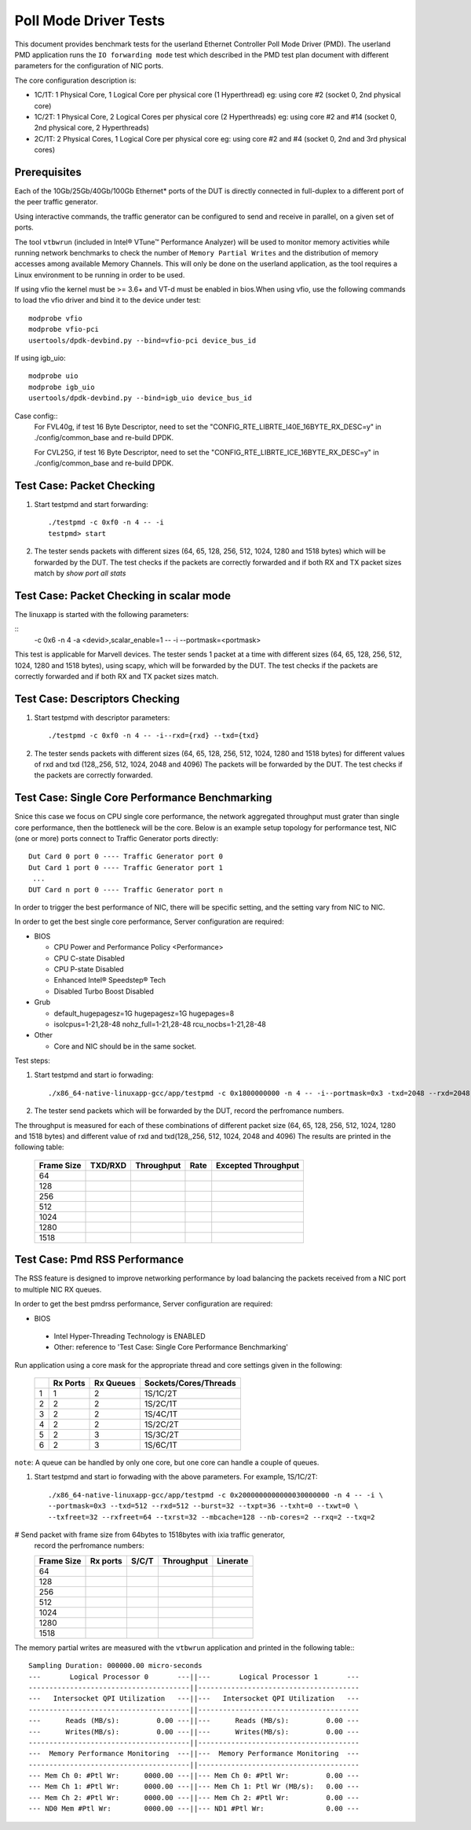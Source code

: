 .. Copyright (c) <2010-2019>, Intel Corporation
   All rights reserved.

   Redistribution and use in source and binary forms, with or without
   modification, are permitted provided that the following conditions
   are met:

   - Redistributions of source code must retain the above copyright
     notice, this list of conditions and the following disclaimer.

   - Redistributions in binary form must reproduce the above copyright
     notice, this list of conditions and the following disclaimer in
     the documentation and/or other materials provided with the
     distribution.

   - Neither the name of Intel Corporation nor the names of its
     contributors may be used to endorse or promote products derived
     from this software without specific prior written permission.

   THIS SOFTWARE IS PROVIDED BY THE COPYRIGHT HOLDERS AND CONTRIBUTORS
   "AS IS" AND ANY EXPRESS OR IMPLIED WARRANTIES, INCLUDING, BUT NOT
   LIMITED TO, THE IMPLIED WARRANTIES OF MERCHANTABILITY AND FITNESS
   FOR A PARTICULAR PURPOSE ARE DISCLAIMED. IN NO EVENT SHALL THE
   COPYRIGHT OWNER OR CONTRIBUTORS BE LIABLE FOR ANY DIRECT, INDIRECT,
   INCIDENTAL, SPECIAL, EXEMPLARY, OR CONSEQUENTIAL DAMAGES
   (INCLUDING, BUT NOT LIMITED TO, PROCUREMENT OF SUBSTITUTE GOODS OR
   SERVICES; LOSS OF USE, DATA, OR PROFITS; OR BUSINESS INTERRUPTION)
   HOWEVER CAUSED AND ON ANY THEORY OF LIABILITY, WHETHER IN CONTRACT,
   STRICT LIABILITY, OR TORT (INCLUDING NEGLIGENCE OR OTHERWISE)
   ARISING IN ANY WAY OUT OF THE USE OF THIS SOFTWARE, EVEN IF ADVISED
   OF THE POSSIBILITY OF SUCH DAMAGE.

======================
Poll Mode Driver Tests
======================

This document provides benchmark tests for the userland Ethernet Controller Poll Mode Driver (PMD).
The userland PMD application runs the ``IO forwarding mode`` test which described in the PMD test
plan document with different parameters for the configuration of NIC ports.

The core configuration description is:

- 1C/1T: 1 Physical Core, 1 Logical Core per physical core (1 Hyperthread)
  eg: using core #2 (socket 0, 2nd physical core)

- 1C/2T: 1 Physical Core, 2 Logical Cores per physical core (2 Hyperthreads)
  eg: using core #2 and #14 (socket 0, 2nd physical core, 2 Hyperthreads)

- 2C/1T: 2 Physical Cores, 1 Logical Core per physical core
  eg: using core #2 and #4 (socket 0, 2nd and 3rd physical cores)


Prerequisites
=============

Each of the 10Gb/25Gb/40Gb/100Gb Ethernet* ports of the DUT is directly connected in
full-duplex to a different port of the peer traffic generator.

Using interactive commands, the traffic generator can be configured to
send and receive in parallel, on a given set of ports.

The tool ``vtbwrun`` (included in Intel® VTune™ Performance Analyzer)
will be used to monitor memory activities while running network
benchmarks to check the number of ``Memory Partial Writes`` and the
distribution of memory accesses among available Memory Channels.  This
will only be done on the userland application, as the tool requires a
Linux environment to be running in order to be used.

If using vfio the kernel must be >= 3.6+ and VT-d must be enabled in bios.When
using vfio, use the following commands to load the vfio driver and bind it
to the device under test::

   modprobe vfio
   modprobe vfio-pci
   usertools/dpdk-devbind.py --bind=vfio-pci device_bus_id

If using igb_uio::

   modprobe uio
   modprobe igb_uio
   usertools/dpdk-devbind.py --bind=igb_uio device_bus_id

Case config::
   For FVL40g, if test 16 Byte Descriptor, need to set the "CONFIG_RTE_LIBRTE_I40E_16BYTE_RX_DESC=y"
   in ./config/common_base and re-build DPDK.

   For CVL25G, if test 16 Byte Descriptor, need to set the "CONFIG_RTE_LIBRTE_ICE_16BYTE_RX_DESC=y"
   in ./config/common_base and re-build DPDK.

Test Case: Packet Checking
==========================

#. Start testpmd and start forwarding::

    ./testpmd -c 0xf0 -n 4 -- -i
    testpmd> start

#. The tester sends packets with different sizes (64, 65, 128, 256, 512, 1024, 1280 and 1518 bytes)
   which will be forwarded by the DUT. The test checks if the packets are correctly forwarded and
   if both RX and TX packet sizes match by `show port all stats`

Test Case: Packet Checking in scalar mode
=========================================

The linuxapp is started with the following parameters:

::
  -c 0x6 -n 4 -a <devid>,scalar_enable=1  -- -i --portmask=<portmask>


This test is applicable for Marvell devices. The tester sends 1 packet at a
time with different sizes (64, 65, 128, 256, 512, 1024, 1280 and 1518 bytes),
using scapy, which will be forwarded by the DUT. The test checks if the packets
are correctly forwarded and if both RX and TX packet sizes match.


Test Case: Descriptors Checking
===============================

#. Start testpmd with descriptor parameters::

   ./testpmd -c 0xf0 -n 4 -- -i--rxd={rxd} --txd={txd}

#. The tester sends packets with different sizes (64, 65, 128, 256, 512, 1024, 1280 and 1518 bytes)
   for different values of rxd and txd (128,,256, 512, 1024, 2048 and 4096)
   The packets will be forwarded by the DUT. The test checks if the packets are correctly forwarded.

Test Case: Single Core Performance Benchmarking
===============================================

Snice this case we focus on CPU single core performance, the network aggregated throughput
must grater than single core performance, then the bottleneck will be the core.
Below is an example setup topology for performance test, NIC (one or more) ports connect to
Traffic Generator ports directly::

    Dut Card 0 port 0 ---- Traffic Generator port 0
    Dut Card 1 port 0 ---- Traffic Generator port 1
     ...
    DUT Card n port 0 ---- Traffic Generator port n

In order to trigger the best performance of NIC, there will be specific setting, and the setting vary
from NIC to NIC.

In order to get the best single core performance, Server configuration are required:

- BIOS

  * CPU Power and Performance Policy <Performance>
  * CPU C-state Disabled
  * CPU P-state Disabled
  * Enhanced Intel® Speedstep® Tech
  * Disabled Turbo Boost Disabled

- Grub

  * default_hugepagesz=1G hugepagesz=1G hugepages=8
  * isolcpus=1-21,28-48 nohz_full=1-21,28-48 rcu_nocbs=1-21,28-48

- Other

  * Core and NIC should be in the same socket.

Test steps:

#. Start testpmd and start io forwading::

   ./x86_64-native-linuxapp-gcc/app/testpmd -c 0x1800000000 -n 4 -- -i--portmask=0x3 -txd=2048 --rxd=2048 --txq=2 --rxq=2

#. The tester send packets which will be forwarded by the DUT, record the perfromance numbers.

The throughput is measured for each of these combinations of different packet size
(64, 65, 128, 256, 512, 1024, 1280 and 1518 bytes) and different value of rxd and txd(128,,256, 512, 1024, 2048 and 4096)
The results are printed in the following table:

  +-------+---------+------------+--------+---------------------+
  | Frame | TXD/RXD | Throughput |  Rate  | Excepted Throughput |
  | Size  |         |            |        |                     |
  +=======+=========+============+========+=====================+
  |  64   |         |            |        |                     |
  +-------+---------+------------+--------+---------------------+
  |  128  |         |            |        |                     |
  +-------+---------+------------+--------+---------------------+
  |  256  |         |            |        |                     |
  +-------+---------+------------+--------+---------------------+
  |  512  |         |            |        |                     |
  +-------+---------+------------+--------+---------------------+
  |  1024 |         |            |        |                     |
  +-------+---------+------------+--------+---------------------+
  |  1280 |         |            |        |                     |
  +-------+---------+------------+--------+---------------------+
  |  1518 |         |            |        |                     |
  +-------+---------+------------+--------+---------------------+

Test Case: Pmd RSS Performance
==============================

The RSS feature is designed to improve networking performance by load balancing
the packets received from a NIC port to multiple NIC RX queues.

In order to get the best pmdrss performance, Server configuration are required:

- BIOS

 * Intel Hyper-Threading Technology is ENABLED
 * Other: reference to 'Test Case: Single Core Performance Benchmarking'


Run application using a core mask for the appropriate thread and core
settings given in the following:

  +----+----------+-----------+-----------------------+
  |    | Rx Ports | Rx Queues | Sockets/Cores/Threads |
  +====+==========+===========+=======================+
  |  1 |     1    |     2     |      1S/1C/2T         |
  +----+----------+-----------+-----------------------+
  |  2 |     2    |     2     |      1S/2C/1T         |
  +----+----------+-----------+-----------------------+
  |  3 |     2    |     2     |      1S/4C/1T         |
  +----+----------+-----------+-----------------------+
  |  4 |     2    |     2     |      1S/2C/2T         |
  +----+----------+-----------+-----------------------+
  |  5 |     2    |     3     |      1S/3C/2T         |
  +----+----------+-----------+-----------------------+
  |  6 |     2    |     3     |      1S/6C/1T         |
  +----+----------+-----------+-----------------------+

``note``: A queue can be handled by only one core, but one core can handle a couple of queues.

#. Start testpmd and start io forwading with the above parameters.
   For example, 1S/1C/2T::

    ./x86_64-native-linuxapp-gcc/app/testpmd -c 0x2000000000000030000000 -n 4 -- -i \
    --portmask=0x3 --txd=512 --rxd=512 --burst=32 --txpt=36 --txht=0 --txwt=0 \
    --txfreet=32 --rxfreet=64 --txrst=32 --mbcache=128 --nb-cores=2 --rxq=2 --txq=2

# Send packet with frame size from 64bytes to 1518bytes with ixia traffic generator,
  record the perfromance numbers:

  +------------+----------+----------+-------------+----------+
  | Frame Size | Rx ports | S/C/T    | Throughput  | Linerate |
  +============+==========+==========+=============+==========+
  | 64         |          |          |             |          |
  +------------+----------+----------+-------------+----------+
  | 128        |          |          |             |          |
  +------------+----------+----------+-------------+----------+
  | 256        |          |          |             |          |
  +------------+----------+----------+-------------+----------+
  | 512        |          |          |             |          |
  +------------+----------+----------+-------------+----------+
  | 1024       |          |          |             |          |
  +------------+----------+----------+-------------+----------+
  | 1280       |          |          |             |          |
  +------------+----------+----------+-------------+----------+
  | 1518       |          |          |             |          |
  +------------+----------+----------+-------------+----------+


The memory partial writes are measured with the ``vtbwrun`` application and printed
in the following table:::


   Sampling Duration: 000000.00 micro-seconds
   ---       Logical Processor 0       ---||---       Logical Processor 1       ---
   ---------------------------------------||---------------------------------------
   ---   Intersocket QPI Utilization   ---||---   Intersocket QPI Utilization   ---
   ---------------------------------------||---------------------------------------
   ---      Reads (MB/s):         0.00 ---||---      Reads (MB/s):         0.00 ---
   ---      Writes(MB/s):         0.00 ---||---      Writes(MB/s):         0.00 ---
   ---------------------------------------||---------------------------------------
   ---  Memory Performance Monitoring  ---||---  Memory Performance Monitoring  ---
   ---------------------------------------||---------------------------------------
   --- Mem Ch 0: #Ptl Wr:      0000.00 ---||--- Mem Ch 0: #Ptl Wr:         0.00 ---
   --- Mem Ch 1: #Ptl Wr:      0000.00 ---||--- Mem Ch 1: Ptl Wr (MB/s):   0.00 ---
   --- Mem Ch 2: #Ptl Wr:      0000.00 ---||--- Mem Ch 2: #Ptl Wr:         0.00 ---
   --- ND0 Mem #Ptl Wr:        0000.00 ---||--- ND1 #Ptl Wr:               0.00 ---
